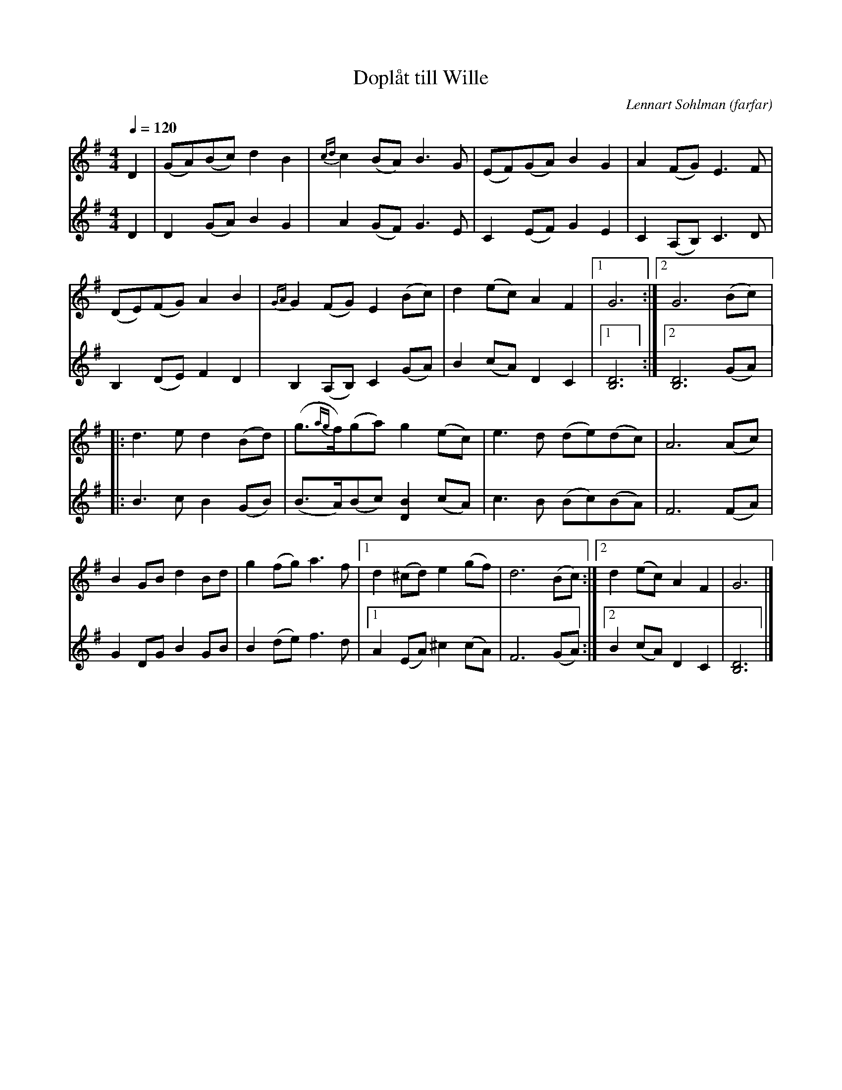 %%abc-charset utf-8

X:3154
T:Doplåt till Wille
C:Lennart Sohlman (farfar)
M:4/4
L:1/8
Q:1/4=120
K:G
V:1
D2|(GA)(Bc) d2B2|{cd}c2 (BA) B3G|(EF)(GA) B2G2|A2(FG) E3F|!
(DE)(FG) A2B2|{GA}G2 (FG) E2 (Bc)|d2 (ec) A2 F2|[1G6:|[2G6(Bc)|:!
d3e d2 (Bd)|(g>{ag}f)(ga) g2 (ec)|e3d (de)(dc)|A6(Ac)|!
B2GBd2Bd|g2(fg)a3f|[1d2 (^cd) e2(gf)|d6(Bc):|[2d2 (ec) A2 F2|G6|]
V:2
D2|D2(GA) B2G2|A2 (GF) G3E|C2(EF) G2E2|C2 (A,B,) C3D|!
B,2(DE) F2D2|B,2(A,B,)C2 (GA)|B2 (cA)D2C2|[1[B,6D6]:|[2[B,6D6](GA)|:!
B3c B2(GB)|(B>A)(Bc) [D2B2] (cA)|c3B (Bc)(BA)|F6 (FA)|!
G2DG B2 GB|B2(de) f3d|[1A2(EA)^c2(cA)|F6(GA):|[2B2 (cA)D2C2|[B,6D6]|]

